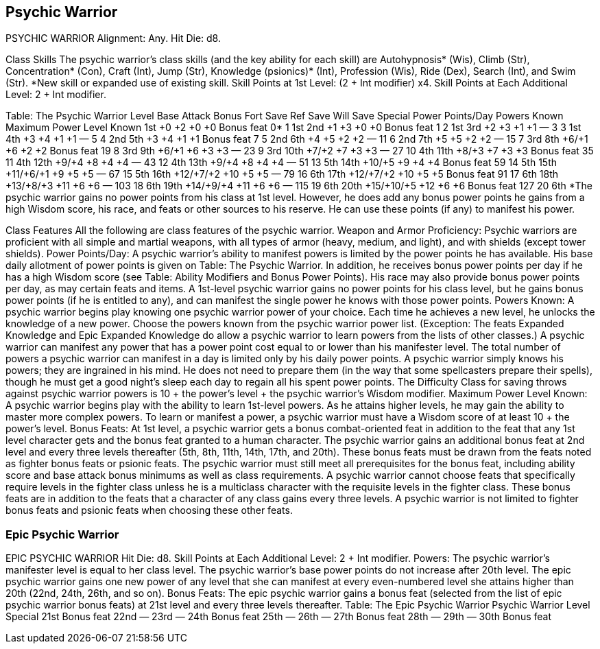 Psychic Warrior
---------------

PSYCHIC WARRIOR
Alignment: Any.
Hit Die: d8.

Class Skills
The psychic warrior’s class skills (and the key ability for each skill) are Autohypnosis* (Wis), Climb (Str), Concentration* (Con), Craft (Int), Jump (Str), Knowledge (psionics)* (Int), Profession (Wis), Ride (Dex), Search (Int), and Swim (Str).
*New skill or expanded use of existing skill.
Skill Points at 1st Level: (2 + Int modifier) x4.
Skill Points at Each Additional Level: 2 + Int modifier.

Table: The Psychic Warrior
Level
Base Attack Bonus 
Fort Save
Ref Save
Will Save
Special
Power Points/Day
Powers Known
Maximum Power Level Known
1st
+0
+2
+0
+0
Bonus feat
0*
1
1st
2nd
+1
+3
+0
+0
Bonus feat
1
2
1st
3rd
+2
+3
+1
+1
—
3
3
1st
4th
+3
+4
+1
+1
—
5
4
2nd
5th
+3
+4
+1
+1
Bonus feat
7
5
2nd
6th
+4
+5
+2
+2
—
11
6
2nd
7th
+5
+5
+2
+2
—
15
7
3rd
8th
+6/+1
+6
+2
+2
Bonus feat
19
8
3rd
9th
+6/+1
+6
+3
+3
—
23
9
3rd
10th
+7/+2
+7
+3
+3
—
27
10
4th
11th
+8/+3
+7
+3
+3
Bonus feat
35
11
4th
12th
+9/+4
+8
+4
+4
—
43
12
4th
13th
+9/+4
+8
+4
+4
—
51
13
5th
14th
+10/+5
+9
+4
+4
Bonus feat
59
14
5th
15th
+11/+6/+1
+9
+5
+5
—
67
15
5th
16th
+12/+7/+2
+10
+5
+5
—
79
16
6th
17th
+12/+7/+2
+10
+5
+5
Bonus feat
91
17
6th
18th
+13/+8/+3
+11
+6
+6
—
103
18
6th
19th
+14/+9/+4
+11
+6
+6
—
115
19
6th
20th
+15/+10/+5
+12
+6
+6
Bonus feat
127
20
6th
*The psychic warrior gains no power points from his class at 1st level. However, he does add any bonus power points he gains from a high Wisdom score, his race, and feats or other sources to his reserve. He can use these points (if any) to manifest his power.

Class Features
All the following are class features of the psychic warrior.
Weapon and Armor Proficiency: Psychic warriors are proficient with all simple and martial weapons, with all types of armor (heavy, medium, and light), and with shields (except tower shields).
Power Points/Day: A psychic warrior’s ability to manifest powers is limited by the power points he has available. His base daily allotment of power points is given on Table: The Psychic Warrior. In addition, he receives bonus power points per day if he has a high Wisdom score (see Table: Ability Modifiers and Bonus Power Points). His race may also provide bonus power points per day, as may certain feats and items. A 1st-level psychic warrior gains no power points for his class level, but he gains bonus power points (if he is entitled to any), and can manifest the single power he knows with those power points.
Powers Known: A psychic warrior begins play knowing one psychic warrior power of your choice. Each time he achieves a new level, he unlocks the knowledge of a new power.
Choose the powers known from the psychic warrior power list. (Exception: The feats Expanded Knowledge and Epic Expanded Knowledge do allow a psychic warrior to learn powers from the lists of other classes.) A psychic warrior can manifest any power that has a power point cost equal to or lower than his manifester level.
The total number of powers a psychic warrior can manifest in a day is limited only by his daily power points.
A psychic warrior simply knows his powers; they are ingrained in his mind. He does not need to prepare them (in the way that some spellcasters prepare their spells), though he must get a good night’s sleep each day to regain all his spent power points.
The Difficulty Class for saving throws against psychic warrior powers is 10 + the power’s level + the psychic warrior’s Wisdom modifier.
Maximum Power Level Known: A psychic warrior begins play with the ability to learn 1st-level powers. As he attains higher levels, he may gain the ability to master more complex powers.
To learn or manifest a power, a psychic warrior must have a Wisdom score of at least 10 + the power’s level.
Bonus Feats: At 1st level, a psychic warrior gets a bonus combat-oriented feat in addition to the feat that any 1st level character gets and the bonus feat granted to a human character. The psychic warrior gains an additional bonus feat at 2nd level and every three levels thereafter (5th, 8th, 11th, 14th, 17th, and 20th). These bonus feats must be drawn from the feats noted as fighter bonus feats or psionic feats. The psychic warrior must still meet all prerequisites for the bonus feat, including ability score and base attack bonus minimums as well as class requirements. A psychic warrior cannot choose feats that specifically require levels in the fighter class unless he is a multiclass character with the requisite levels in the fighter class.
These bonus feats are in addition to the feats that a character of any class gains every three levels. A psychic warrior is not limited to fighter bonus feats and psionic feats when choosing these other feats.

Epic Psychic Warrior
~~~~~~~~~~~~~~~~~~~~

EPIC PSYCHIC WARRIOR
Hit Die: d8. 
Skill Points at Each Additional Level: 2 + Int modifier. 
Powers: The psychic warrior’s manifester level is equal to her class level. The psychic warrior’s base power points do not increase after 20th level. The epic psychic warrior gains one new power of any level that she can manifest at every even-numbered level she attains higher than 20th (22nd, 24th, 26th, and so on).
Bonus Feats: The epic psychic warrior gains a bonus feat (selected from the list of epic psychic warrior bonus feats) at 21st level and every three levels thereafter. 
Table: The Epic Psychic Warrior 
Psychic Warrior Level
Special 
21st
Bonus feat 
22nd
— 
23rd
— 
24th
Bonus feat 
25th
— 
26th
— 
27th
Bonus feat 
28th
— 
29th
— 
30th
Bonus feat

